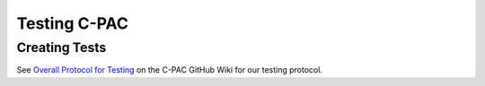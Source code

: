 .. _testing:



*************
Testing C-PAC
*************

.. _creating_tests:

Creating Tests
==============

See `Overall Protocol for Testing <https://github.com/FCP-INDI/C-PAC/wiki/Overall-Protocol-for-Testing>`_ on the C-PAC GitHub Wiki for our testing protocol.
